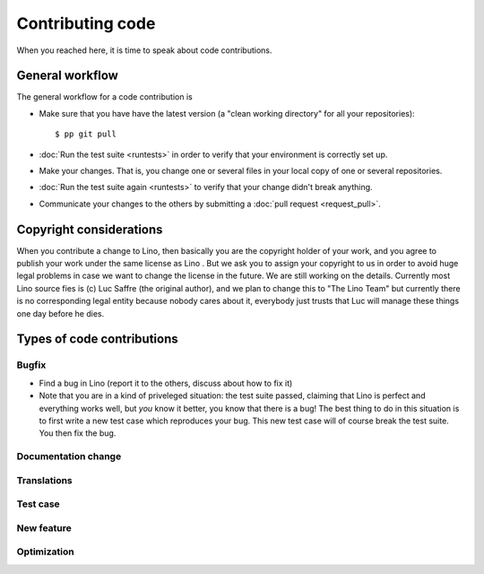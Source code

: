 .. _dev.contrib:

=================
Contributing code
=================

When you reached here, it is time to speak about code contributions.

General workflow
================

The general workflow for a code contribution is

- Make sure that you have have the latest version (a "clean working
  directory" for all your repositories)::

    $ pp git pull
  
- :doc:`Run the test suite <runtests>` in order to verify that your
  environment is correctly set up.
  
- Make your changes. That is, you change one or several files in your
  local copy of one or several repositories.
  
- :doc:`Run the test suite again <runtests>` to verify that your
  change didn't break anything.
  
- Communicate your changes to the others by submitting a :doc:`pull
  request <request_pull>`.
  

Copyright considerations
========================

When you contribute a change to Lino, then basically you are the
copyright holder of your work, and you agree to publish your work
under the same license as Lino .  But we ask you to assign your
copyright to us in order to avoid huge legal problems in case we want
to change the license in the future.  We are still working on the
details.  Currently most Lino source fies is (c) Luc Saffre (the
original author), and we plan to change this to "The Lino Team" but
currently there is no corresponding legal entity because nobody cares
about it, everybody just trusts that Luc will manage these things one
day before he dies.


Types of code contributions
===========================

Bugfix
------

- Find a bug in Lino (report it to the others, discuss about how to
  fix it)
  
- Note that you are in a kind of priveleged situation: the test suite
  passed, claiming that Lino is perfect and everything works well, but
  *you* know it better, you know that there is a bug! The best thing
  to do in this situation is to first write a new test case which
  reproduces your bug. This new test case will of course break the
  test suite. You then fix the bug. 

Documentation change
--------------------


Translations
------------

Test case
---------

New feature
-----------

Optimization
------------



